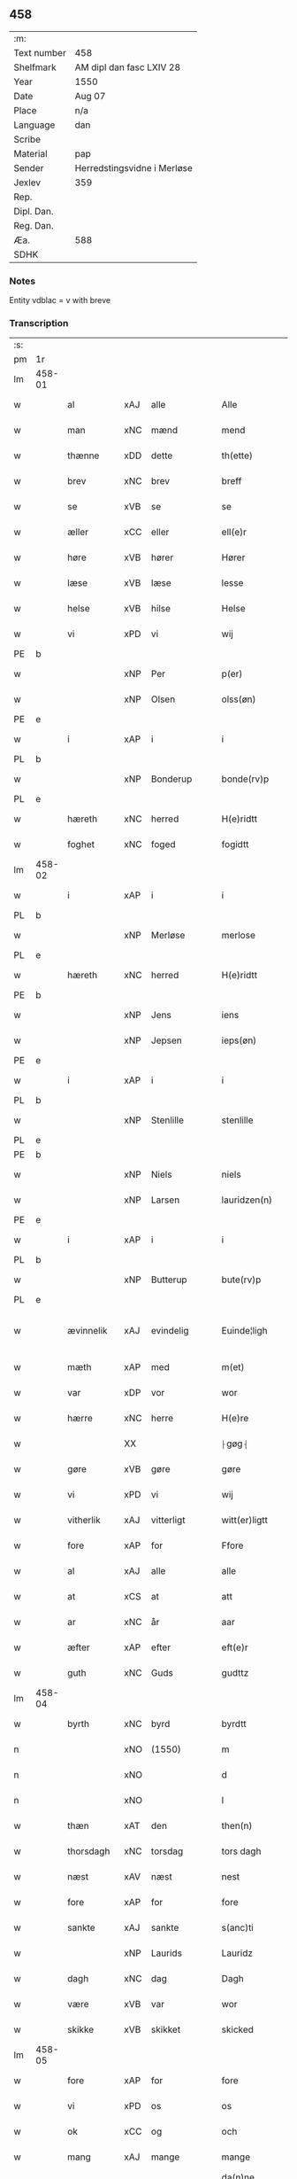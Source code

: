 ** 458
| :m:         |                             |
| Text number | 458                         |
| Shelfmark   | AM dipl dan fasc LXIV 28    |
| Year        | 1550                        |
| Date        | Aug 07                      |
| Place       | n/a                         |
| Language    | dan                         |
| Scribe      |                             |
| Material    | pap                         |
| Sender      | Herredstingsvidne i Merløse |
| Jexlev      | 359                         |
| Rep.        |                             |
| Dipl. Dan.  |                             |
| Reg. Dan.   |                             |
| Æa.         | 588                         |
| SDHK        |                             |

*** Notes
Entity vdblac = v with breve


*** Transcription
| :s: |        |             |     |   |   |                  |             |   |   |   |            |     |   |   |   |               |
| pm  | 1r     |             |     |   |   |                  |             |   |   |   |            |     |   |   |   |               |
| lm  | 458-01 |             |     |   |   |                  |             |   |   |   |            |     |   |   |   |               |
| w   |        | al          | xAJ | alle  |   | Alle             | Alle        |   |   |   |            | dan |   |   |   |        458-01 |
| w   |        | man         | xNC | mænd  |   | mend             | mend        |   |   |   |            | dan |   |   |   |        458-01 |
| w   |        | thænne      | xDD | dette  |   | th(ette)         | thꝫͤ         |   |   |   |            | dan |   |   |   |        458-01 |
| w   |        | brev        | xNC | brev  |   | breff            | bꝛeﬀ        |   |   |   |            | dan |   |   |   |        458-01 |
| w   |        | se          | xVB | se  |   | se               | e          |   |   |   |            | dan |   |   |   |        458-01 |
| w   |        | æller       | xCC | eller  |   | ell(e)r          | ell̅ꝛ        |   |   |   |            | dan |   |   |   |        458-01 |
| w   |        | høre        | xVB | hører  |   | Hører            | Høꝛeꝛ       |   |   |   |            | dan |   |   |   |        458-01 |
| w   |        | læse        | xVB | læse  |   | lesse            | lee        |   |   |   |            | dan |   |   |   |        458-01 |
| w   |        | helse       | xVB | hilse  |   | Helse            | Helſe       |   |   |   |            | dan |   |   |   |        458-01 |
| w   |        | vi          | xPD | vi  |   | wij              | wij         |   |   |   |            | dan |   |   |   |        458-01 |
| PE  | b      |             |     |   |   |                  |             |   |   |   |            |     |   |   |   |               |
| w   |        |             | xNP | Per  |   | p(er)            | p̲           |   |   |   |            | dan |   |   |   |        458-01 |
| w   |        |             | xNP | Olsen  |   | olss(øn)         | olſ        |   |   |   |            | dan |   |   |   |        458-01 |
| PE  | e      |             |     |   |   |                  |             |   |   |   |            |     |   |   |   |               |
| w   |        | i           | xAP | i  |   | i                | i           |   |   |   |            | dan |   |   |   |        458-01 |
| PL  | b      |             |     |   |   |                  |             |   |   |   |            |     |   |   |   |               |
| w   |        |             | xNP | Bonderup  |   | bonde(rv)p       | bondeͮp      |   |   |   |            | dan |   |   |   |        458-01 |
| PL  | e      |             |     |   |   |                  |             |   |   |   |            |     |   |   |   |               |
| w   |        | hæreth      | xNC | herred  |   | H(e)ridtt        | H̅ꝛidtt      |   |   |   |            | dan |   |   |   |        458-01 |
| w   |        | foghet      | xNC | foged  |   | fogidtt          | fogıdtt     |   |   |   |            | dan |   |   |   |        458-01 |
| lm  | 458-02 |             |     |   |   |                  |             |   |   |   |            |     |   |   |   |               |
| w   |        | i           | xAP | i  |   | i                | i           |   |   |   |            | dan |   |   |   |        458-02 |
| PL  | b      |             |     |   |   |                  |             |   |   |   |            |     |   |   |   |               |
| w   |        |             | xNP | Merløse  |   | merlose          | meꝛloſe     |   |   |   |            | dan |   |   |   |        458-02 |
| PL  | e      |             |     |   |   |                  |             |   |   |   |            |     |   |   |   |               |
| w   |        | hæreth      | xNC | herred  |   | H(e)ridtt        | H̅ꝛıdtt      |   |   |   |            | dan |   |   |   |        458-02 |
| PE  | b      |             |     |   |   |                  |             |   |   |   |            |     |   |   |   |               |
| w   |        |             | xNP | Jens  |   | iens             | ıen        |   |   |   |            | dan |   |   |   |        458-02 |
| w   |        |             | xNP | Jepsen  |   | ieps(øn)         | ıep        |   |   |   |            | dan |   |   |   |        458-02 |
| PE  | e      |             |     |   |   |                  |             |   |   |   |            |     |   |   |   |               |
| w   |        | i           | xAP | i  |   | i                | i           |   |   |   |            | dan |   |   |   |        458-02 |
| PL  | b      |             |     |   |   |                  |             |   |   |   |            |     |   |   |   |               |
| w   |        |             | xNP | Stenlille  |   | stenlille        | ﬅenlille    |   |   |   |            | dan |   |   |   |        458-02 |
| PL  | e      |             |     |   |   |                  |             |   |   |   |            |     |   |   |   |               |
| PE  | b      |             |     |   |   |                  |             |   |   |   |            |     |   |   |   |               |
| w   |        |             | xNP | Niels  |   | niels            | niel       |   |   |   |            | dan |   |   |   |        458-02 |
| w   |        |             | xNP | Larsen  |   | lauridzen(n)     | laŭꝛidzen̅   |   |   |   |            | dan |   |   |   |        458-02 |
| PE  | e      |             |     |   |   |                  |             |   |   |   |            |     |   |   |   |               |
| w   |        | i           | xAP | i  |   | i                | i           |   |   |   |            | dan |   |   |   |        458-02 |
| PL  | b      |             |     |   |   |                  |             |   |   |   |            |     |   |   |   |               |
| w   |        |             | xNP | Butterup  |   | bute(rv)p        | bŭteͮp       |   |   |   |            | dan |   |   |   |        458-02 |
| PL  | e      |             |     |   |   |                  |             |   |   |   |            |     |   |   |   |               |
| w   |        | ævinnelik   | xAJ | evindelig  |   | Euinde¦ligh      | Eŭinde¦ligh |   |   |   |            | dan |   |   |   | 458-02—458-03 |
| w   |        | mæth        | xAP | med  |   | m(et)            | mꝫ          |   |   |   |            | dan |   |   |   |        458-03 |
| w   |        | var         | xDP | vor  |   | wor              | woꝛ         |   |   |   |            | dan |   |   |   |        458-03 |
| w   |        | hærre       | xNC | herre  |   | H(e)re           | H̅ꝛe         |   |   |   |            | dan |   |   |   |        458-03 |
| w   |        |             | XX  |   |   | ⸠gøg⸡            | ⸠gøg⸡       |   |   |   |            | dan |   |   |   |        458-03 |
| w   |        | gøre        | xVB | gøre  |   | gøre             | gøꝛe        |   |   |   |            | dan |   |   |   |        458-03 |
| w   |        | vi          | xPD | vi  |   | wij              | wij         |   |   |   |            | dan |   |   |   |        458-03 |
| w   |        | vitherlik   | xAJ | vitterligt  |   | witt(er)ligtt    | wittligtt  |   |   |   |            | dan |   |   |   |        458-03 |
| w   |        | fore        | xAP | for  |   | Ffore            | Ffoꝛe       |   |   |   |            | dan |   |   |   |        458-03 |
| w   |        | al          | xAJ | alle  |   | alle             | alle        |   |   |   |            | dan |   |   |   |        458-03 |
| w   |        | at          | xCS | at  |   | att              | att         |   |   |   |            | dan |   |   |   |        458-03 |
| w   |        | ar          | xNC | år  |   | aar              | aaꝛ         |   |   |   |            | dan |   |   |   |        458-03 |
| w   |        | æfter       | xAP | efter  |   | eft(e)r          | eftꝛ       |   |   |   |            | dan |   |   |   |        458-03 |
| w   |        | guth        | xNC | Guds  |   | gudttz           | gŭdttz      |   |   |   |            | dan |   |   |   |        458-03 |
| lm  | 458-04 |             |     |   |   |                  |             |   |   |   |            |     |   |   |   |               |
| w   |        | byrth       | xNC | byrd  |   | byrdtt           | bÿꝛdtt      |   |   |   |            | dan |   |   |   |        458-04 |
| n   |        |             | xNO | (1550)  |   | m                | m           |   |   |   |            | dan |   |   |   |        458-04 |
| n   |        |             | xNO |   |   | d                | d           |   |   |   |            | dan |   |   |   |        458-04 |
| n   |        |             | xNO |   |   | l                | l           |   |   |   |            | dan |   |   |   |        458-04 |
| w   |        | thæn        | xAT | den  |   | then(n)          | then̅        |   |   |   |            | dan |   |   |   |        458-04 |
| w   |        | thorsdagh   | xNC | torsdag  |   | tors dagh        | toꝛ dagh   |   |   |   | underlined | dan |   |   |   |        458-04 |
| w   |        | næst        | xAV | næst  |   | nest             | neﬅ         |   |   |   |            | dan |   |   |   |        458-04 |
| w   |        | fore        | xAP | for  |   | fore             | foꝛe        |   |   |   |            | dan |   |   |   |        458-04 |
| w   |        | sankte      | xAJ | sankte  |   | s(anc)ti         | ſ̅ti         |   |   |   |            | lat |   |   |   |        458-04 |
| w   |        |             | xNP | Laurids  |   | Lauridz          | Laŭꝛidz     |   |   |   |            | dan |   |   |   |        458-04 |
| w   |        | dagh        | xNC | dag  |   | Dagh             | Dagh        |   |   |   |            | dan |   |   |   |        458-04 |
| w   |        | være        | xVB | var  |   | wor              | woꝛ         |   |   |   |            | dan |   |   |   |        458-04 |
| w   |        | skikke      | xVB | skikket  |   | skicked          | ſkicked     |   |   |   |            | dan |   |   |   |        458-04 |
| lm  | 458-05 |             |     |   |   |                  |             |   |   |   |            |     |   |   |   |               |
| w   |        | fore        | xAP | for  |   | fore             | foꝛe        |   |   |   |            | dan |   |   |   |        458-05 |
| w   |        | vi          | xPD | os  |   | os               | o          |   |   |   |            | dan |   |   |   |        458-05 |
| w   |        | ok          | xCC | og  |   | och              | och         |   |   |   |            | dan |   |   |   |        458-05 |
| w   |        | mang        | xAJ | mange  |   | mange            | mange       |   |   |   |            | dan |   |   |   |        458-05 |
| w   |        | dandeman    | xNC | dannemænd  |   | da(n)ne mendtt   | da̅ne mendtt |   |   |   |            | dan |   |   |   |        458-05 |
| w   |        | flere       | xAJ | flere  |   | flere            | fleꝛe       |   |   |   |            | dan |   |   |   |        458-05 |
| w   |        | upa         | xAP | på  |   | paa              | paa         |   |   |   |            | dan |   |   |   |        458-05 |
| w   |        | fornævnd    | xAJ | fornævnte  |   | for(nefnde)      | foꝛᷠͤ         |   |   |   |            | dan |   |   |   |        458-05 |
| w   |        | thing       | xNC | ting  |   | tingh            | tingh       |   |   |   |            | dan |   |   |   |        458-05 |
| w   |        | beskethen   | xAJ | beskeden  |   | beskenn(n)       | beſkenn̅     |   |   |   |            | dan |   |   |   |        458-05 |
| w   |        | man         | xNC | mænd  |   | me(n)d           | me̅d         |   |   |   |            | dan |   |   |   |        458-05 |
| lm  | 458-06 |             |     |   |   |                  |             |   |   |   |            |     |   |   |   |               |
| PE  | b      |             |     |   |   |                  |             |   |   |   |            |     |   |   |   |               |
| w   |        |             | xNP | Mogens  |   | moens            | moen       |   |   |   |            | dan |   |   |   |        458-06 |
| w   |        |             | xNP | Andersen  |   | anderss(øn)      | andeꝛſ     |   |   |   |            | dan |   |   |   |        458-06 |
| PE  | e      |             |     |   |   |                  |             |   |   |   |            |     |   |   |   |               |
| w   |        | i           | xAP | i  |   | i                | i           |   |   |   |            | dan |   |   |   |        458-06 |
| PL  | b      |             |     |   |   |                  |             |   |   |   |            |     |   |   |   |               |
| w   |        |             | xNP | Tåstrup  |   | taast(rv)p       | taaﬅͮp       |   |   |   |            | dan |   |   |   |        458-06 |
| PL  | e      |             |     |   |   |                  |             |   |   |   |            |     |   |   |   |               |
| w   |        | innen       | xAP | inden  |   | inden(n)         | inden̅       |   |   |   |            | dan |   |   |   |        458-06 |
| w   |        | thing       | xNC | ting  |   | ting             | ting        |   |   |   |            | dan |   |   |   |        458-06 |
| w   |        | mæth        | xAP | med  |   | m(et)            | mꝫ          |   |   |   |            | dan |   |   |   |        458-06 |
| w   |        | thænne      | xDD | disse  |   | thesse           | thee       |   |   |   |            | dan |   |   |   |        458-06 |
| w   |        | æfterskrive | xVB | efterskrevne  |   | eftr(erscreffne) | eftꝛᷠͤ       |   |   |   |            | dan |   |   |   |        458-06 |
| w   |        | vitne       | xNC | vidne  |   | widne            | wıdne       |   |   |   |            | dan |   |   |   |        458-06 |
| w   |        | sum         | xRP | som  |   | som(m)           | ſom̅         |   |   |   |            | dan |   |   |   |        458-06 |
| w   |        | være        | xVB | var  |   | vor              | voꝛ         |   |   |   |            | dan |   |   |   |        458-06 |
| w   |        | fyrst       | xAJ | først  |   | føst             | føﬅ         |   |   |   |            | dan |   |   |   |        458-06 |
| lm  | 458-07 |             |     |   |   |                  |             |   |   |   |            |     |   |   |   |               |
| w   |        | beskethen   | xAJ | beskeden  |   | beskenn(n)       | beſkenn̅     |   |   |   |            | dan |   |   |   |        458-07 |
| w   |        | man         | xNC | mand  |   | mandtt           | mandtt      |   |   |   |            | dan |   |   |   |        458-07 |
| PE  | b      |             |     |   |   |                  |             |   |   |   |            |     |   |   |   |               |
| w   |        |             | xNP | Hans  |   | Hans             | Han        |   |   |   |            | dan |   |   |   |        458-07 |
| w   |        |             | xNP | Svendsen  |   | Suenss(øn)       | ŭenſ      |   |   |   |            | dan |   |   |   |        458-07 |
| PE  | e      |             |     |   |   |                  |             |   |   |   |            |     |   |   |   |               |
| w   |        | i           | xAP | i  |   | i                | i           |   |   |   |            | dan |   |   |   |        458-07 |
| PL  | b      |             |     |   |   |                  |             |   |   |   |            |     |   |   |   |               |
| w   |        |             | xNP | Tåstrup  |   | taast(rv)p       | taaﬅͮp       |   |   |   |            | dan |   |   |   |        458-07 |
| PL  | e      |             |     |   |   |                  |             |   |   |   |            |     |   |   |   |               |
| w   |        | framgange   | xVB | fremgik  |   | ffrem(m) gick    | ﬀꝛem̅ gick   |   |   |   |            | dan |   |   |   |        458-07 |
| w   |        | innen       | xAP | inden  |   | inden(n)         | inden̅       |   |   |   |            | dan |   |   |   |        458-07 |
| n   |        |             | xNA | 4  |   | iiij             | iiij        |   |   |   |            | dan |   |   |   |        458-07 |
| w   |        | thing       | xNC | ting  |   | tingh            | tıngh       |   |   |   |            | dan |   |   |   |        458-07 |
| w   |        | stok        | xNC | stokke  |   | stocke           | ﬅocke       |   |   |   |            | dan |   |   |   |        458-07 |
| lm  | 458-08 |             |     |   |   |                  |             |   |   |   |            |     |   |   |   |               |
| w   |        | mæth        | xAP | med  |   | m(et)            | mꝫ          |   |   |   |            | dan |   |   |   |        458-08 |
| w   |        | tve         | xNA | to  |   | to               | to          |   |   |   |            | dan |   |   |   |        458-08 |
| w   |        | uprækje     | xVB | oprakte  |   | opraackte        | opꝛaackte   |   |   |   |            | dan |   |   |   |        458-08 |
| w   |        | finger      | xNC | fingre  |   | fingre           | fingꝛe      |   |   |   |            | dan |   |   |   |        458-08 |
| w   |        | ok          | xCC | og  |   | och              | och         |   |   |   |            | dan |   |   |   |        458-08 |
| w   |        | bithje      | xVB | bad  |   | bad              | bad         |   |   |   |            | dan |   |   |   |        458-08 |
| w   |        | sik         | xPD | sig  |   | sig              | ig         |   |   |   |            | dan |   |   |   |        458-08 |
| w   |        | guth        | xNC | Gud  |   | gudtt            | gudtt       |   |   |   |            | dan |   |   |   |        458-08 |
| w   |        | til         | xAP | til  |   | till             | till        |   |   |   |            | dan |   |   |   |        458-08 |
| w   |        | hjalp       | xNC | hjælpe  |   | Hielpe           | Hıelpe      |   |   |   |            | dan |   |   |   |        458-08 |
| w   |        | ok          | xCC | og  |   | och              | och         |   |   |   |            | dan |   |   |   |        458-08 |
| w   |        | hul         | xNC | huld  |   | Huldtt           | Hŭldtt      |   |   |   |            | dan |   |   |   |        458-08 |
| w   |        | at          | xIM | at  |   | att              | att         |   |   |   |            | dan |   |   |   |        458-08 |
| w   |        | varthe      | xVB | vorde  |   | vorde            | voꝛde       |   |   |   |            | dan |   |   |   |        458-08 |
| lm  | 458-09 |             |     |   |   |                  |             |   |   |   |            |     |   |   |   |               |
| w   |        | at          | xCS | at  |   | att              | att         |   |   |   |            | dan |   |   |   |        458-09 |
| w   |        | han         | xPD | ham  |   | Ha(n)nom(m)      | Ha̅nom̅       |   |   |   |            | dan |   |   |   |        458-09 |
| w   |        | minne       | xVB | mindtes  |   | myntes           | mÿnte      |   |   |   |            | dan |   |   |   |        458-09 |
| w   |        | i           | xAP | i  |   | i                | i           |   |   |   |            | dan |   |   |   |        458-09 |
| w   |        | ful         | xAJ | fulde  |   | ffulde           | ﬀŭlde       |   |   |   |            | dan |   |   |   |        458-09 |
| n   |        |             | xNA | 32  |   | xxxij            | xxxij       |   |   |   |            | dan |   |   |   |        458-09 |
| w   |        | ar          | xNC | år  |   | aar              | aaꝛ         |   |   |   |            | dan |   |   |   |        458-09 |
| w   |        | at          | xCS | at  |   | att              | att         |   |   |   |            | dan |   |   |   |        458-09 |
| w   |        | thær        | xAV | der  |   | th(er)           | th         |   |   |   |            | dan |   |   |   |        458-09 |
| w   |        | være        | xVB | var  |   | wor              | woꝛ         |   |   |   |            | dan |   |   |   |        458-09 |
| w   |        | aldrigh     | xAV | aldrig  |   | aldrig           | aldꝛig      |   |   |   |            | dan |   |   |   |        458-09 |
| w   |        | noker       | xPD | nogen  |   | nogen(n)         | nogen̅       |   |   |   |            | dan |   |   |   |        458-09 |
| w   |        | anner       | xPD | anden  |   | anden(n)         | anden̅       |   |   |   |            | dan |   |   |   |        458-09 |
| w   |        | lot         | xNC | lods  |   | lodtz            | lodtz       |   |   |   |            | dan |   |   |   |        458-09 |
| lm  | 458-10 |             |     |   |   |                  |             |   |   |   |            |     |   |   |   |               |
| w   |        | eghere      | xNC | ejer  |   | Eyere            | Eyeꝛe       |   |   |   |            | dan |   |   |   |        458-10 |
| w   |        | til         | xAP | til  |   | till             | till        |   |   |   |            | dan |   |   |   |        458-10 |
| w   |        | mylne       | xNC | mølle  |   | mølle            | mølle       |   |   |   |            | dan |   |   |   |        458-10 |
| w   |        | æng         | xNC | engen  |   | engen(n)         | engen̅       |   |   |   |            | dan |   |   |   |        458-10 |
| w   |        | vither      | xAP | ved  |   | ved              | ved         |   |   |   |            | dan |   |   |   |        458-10 |
| w   |        | brinne      | xNC | brænde  |   | brande           | bꝛande      |   |   |   |            | dan |   |   |   |        458-10 |
| w   |        | mylne       | xNC | mølle  |   | mølle            | mølle       |   |   |   |            | dan |   |   |   |        458-10 |
| w   |        | mæth        | xAP | med  |   | med              | med         |   |   |   |            | dan |   |   |   |        458-10 |
| w   |        | en            | xPD  | en  |   | Een(n)           | Een̅         |   |   |   |            | dan |   |   |   |        458-10 |
| w   |        | æn          | xAV | end  |   | æn(n)            | æn̅          |   |   |   |            | dan |   |   |   |        458-10 |
| w   |        | thæn        | xPD | de  |   | de               | de          |   |   |   |            | dan |   |   |   |        458-10 |
| w   |        | thær        | xRP | der  |   | der              | deꝛ         |   |   |   |            | dan |   |   |   |        458-10 |
| w   |        | bo          | xVB | boede  |   | bødd             | bødd        |   |   |   |            | dan |   |   |   |        458-10 |
| w   |        | i           | xAP | i  |   | i                | i           |   |   |   |            | dan |   |   |   |        458-10 |
| PE  | b      |             |     |   |   |                  |             |   |   |   |            |     |   |   |   |               |
| w   |        |             | xNP | Mogens  |   | moe(n)s          | moe̅        |   |   |   |            | dan |   |   |   |        458-10 |
| lm  | 458-11 |             |     |   |   |                  |             |   |   |   |            |     |   |   |   |               |
| w   |        |             | xNP | Andersens  |   | anders           | andeꝛ      |   |   |   |            | dan |   |   |   |        458-11 |
| PE  | e      |             |     |   |   |                  |             |   |   |   |            |     |   |   |   |               |
| w   |        | garth       | xNC | gård  |   | gaard            | gaaꝛd       |   |   |   |            | dan |   |   |   |        458-11 |
| w   |        | i           | xAP | i  |   | ij               | ij          |   |   |   |            | dan |   |   |   |        458-11 |
| w   |        |             | xNP | Tåstrup  |   | taast(rv)p       | taaﬅͮp       |   |   |   |            | dan |   |   |   |        458-11 |
| w   |        | i           | xAP | i  |   | i                | i           |   |   |   |            | dan |   |   |   |        458-11 |
| w   |        | thær        | xAV | der  |   | dær              | dæꝛ         |   |   |   |            | dan |   |   |   |        458-11 |
| w   |        | næst        | xAV | næst  |   | nest             | neﬅ         |   |   |   |            | dan |   |   |   |        458-11 |
| w   |        | framgange   | xVB | fremgik  |   | frem(m) gick     | fꝛem̅ gick   |   |   |   |            | dan |   |   |   |        458-11 |
| w   |        | beskethen   | xAJ | beskeden  |   | beskenn(n)       | beſkenn̅     |   |   |   |            | dan |   |   |   |        458-11 |
| w   |        | man         | xNC | mand  |   | mandtt           | mandtt      |   |   |   |            | dan |   |   |   |        458-11 |
| PE  | b      |             |     |   |   |                  |             |   |   |   |            |     |   |   |   |               |
| w   |        |             | xNP | Per  |   | p(er)            | p̲           |   |   |   |            | dan |   |   |   |        458-11 |
| PE  | e      |             |     |   |   |                  |             |   |   |   |            |     |   |   |   |               |
| w   |        | foghet      | xNC | foged  |   | fogidtt          | fogidtt     |   |   |   |            | dan |   |   |   |        458-11 |
| lm  | 458-12 |             |     |   |   |                  |             |   |   |   |            |     |   |   |   |               |
| w   |        | i           | xAP | i  |   | i                | i           |   |   |   |            | dan |   |   |   |        458-12 |
| PL  | b      |             |     |   |   |                  |             |   |   |   |            |     |   |   |   |               |
| w   |        |             | xNP | Bonderup  |   | bonde(rv)p       | bondeͮp      |   |   |   |            | dan |   |   |   |        458-12 |
| PL  | e      |             |     |   |   |                  |             |   |   |   |            |     |   |   |   |               |
| w   |        | ok          | xCC | og  |   | oc               | oc          |   |   |   |            | dan |   |   |   |        458-12 |
| w   |        | samelethes  | xAV | sammeledes  |   | sameled(is)      | ſamele     |   |   |   |            | dan |   |   |   |        458-12 |
| w   |        | vitne       | xVB | vidne  |   | widne            | wıdne       |   |   |   |            | dan |   |   |   |        458-12 |
| w   |        | upa         | xAP | på  |   | paa              | paa         |   |   |   |            | dan |   |   |   |        458-12 |
| w   |        | sjal        | xNC | sjæl  |   | siell            | ſıell       |   |   |   |            | dan |   |   |   |        458-12 |
| w   |        | ok          | xCC | og  |   | och              | och         |   |   |   |            | dan |   |   |   |        458-12 |
| w   |        | sanhet      | xNC | sandhed  |   | sandh(et)        | ſandhꝫ      |   |   |   |            | dan |   |   |   |        458-12 |
| w   |        | mæth        | xAP | med  |   | m(et)            | mꝫ          |   |   |   |            | dan |   |   |   |        458-12 |
| w   |        | tve         | xNA | to  |   | to               | to          |   |   |   |            | dan |   |   |   |        458-12 |
| w   |        | uprækje     | xVB | oprakte  |   | oprackte         | opꝛackte    |   |   |   |            | dan |   |   |   |        458-12 |
| w   |        | finger      | xNC | fingre  |   | fingre           | fingꝛe      |   |   |   |            | dan |   |   |   |        458-12 |
| w   |        | at          | xCS | at  |   | at               | at          |   |   |   |            | dan |   |   |   |        458-12 |
| lm  | 458-13 |             |     |   |   |                  |             |   |   |   |            |     |   |   |   |               |
| w   |        | han         | xPD | ham  |   | ha(m)            | haͫ          |   |   |   |            | dan |   |   |   |        458-13 |
| w   |        | minne       | xVB | mindtes  |   | mynt(is)         | myntꝭ       |   |   |   |            | dan |   |   |   |        458-13 |
| w   |        | i           | xAP | i  |   | i                | i           |   |   |   |            | dan |   |   |   |        458-13 |
| w   |        | ful         | xAJ | fulde  |   | fulde            | fŭlde       |   |   |   |            | dan |   |   |   |        458-13 |
| n   |        |             | xNA | 32  |   | xxxij            | xxxij       |   |   |   |            | dan |   |   |   |        458-13 |
| w   |        | ar          | xNC | år  |   | aar              | aaꝛ         |   |   |   |            | dan |   |   |   |        458-13 |
| w   |        | at          | xCS | at  |   | att              | att         |   |   |   |            | dan |   |   |   |        458-13 |
| w   |        | thær        | xAV | der  |   | th(er)           | th         |   |   |   |            | dan |   |   |   |        458-13 |
| w   |        | være        | xVB | var  |   | wor              | woꝛ         |   |   |   |            | dan |   |   |   |        458-13 |
| w   |        | aldrigh     | xAV | aldrig  |   | aldrigh          | aldꝛigh     |   |   |   |            | dan |   |   |   |        458-13 |
| w   |        | anner       | xPD | anden  |   | anden(n)         | anden̅       |   |   |   |            | dan |   |   |   |        458-13 |
| w   |        | lot         | xNC | lods  |   | lodttz           | lodttz      |   |   |   |            | dan |   |   |   |        458-13 |
| w   |        | eghere      | xNC | ejer  |   | eyere            | eyeꝛe       |   |   |   |            | dan |   |   |   |        458-13 |
| w   |        | til         | xAP | til  |   | tiill            | tiill       |   |   |   |            | dan |   |   |   |        458-13 |
| lm  | 458-14 |             |     |   |   |                  |             |   |   |   |            |     |   |   |   |               |
| w   |        | mylne       | xNC | mølle  |   | mølle            | mølle       |   |   |   |            | dan |   |   |   |        458-14 |
| w   |        | æng         | xNC | engen  |   | engen(n)         | engen̅       |   |   |   |            | dan |   |   |   |        458-14 |
| w   |        | æn          | xAV | end  |   | en(n)            | en̅          |   |   |   |            | dan |   |   |   |        458-14 |
| w   |        | sum         | xRP | som  |   | som(m)           | ſom̅         |   |   |   |            | dan |   |   |   |        458-14 |
| w   |        | fornævnd    | xAJ | fornævnt  |   | ffor(nefnde)     | ﬀoꝛᷠͤ         |   |   |   |            | dan |   |   |   |        458-14 |
| w   |        | sta         | xVB | står  |   | staar            | ﬅaaꝛ        |   |   |   |            | dan |   |   |   |        458-14 |
| p   |        | :           | XX  |   |   | :                | :           |   |   |   |            | dan |   |   |   |        458-14 |
| w   |        | thær        | xAV | der  |   | der              | deꝛ         |   |   |   |            | dan |   |   |   |        458-14 |
| w   |        | næst        | xAV | næst  |   | nest             | neﬅ         |   |   |   |            | dan |   |   |   |        458-14 |
| w   |        | framgange   | xVB | fremgik  |   | frem(m) gick     | fꝛem̅ gıck   |   |   |   |            | dan |   |   |   |        458-14 |
| w   |        | beskethen   | xAJ | beskeden  |   | beskenn(n)       | beſkenn̅     |   |   |   |            | dan |   |   |   |        458-14 |
| w   |        | man         | xNC | mand  |   | mandtt           | mandtt      |   |   |   |            | dan |   |   |   |        458-14 |
| lm  | 458-15 |             |     |   |   |                  |             |   |   |   |            |     |   |   |   |               |
| PE  | b      |             |     |   |   |                  |             |   |   |   |            |     |   |   |   |               |
| w   |        |             | xNP | Henning  |   | Henning          | Henning     |   |   |   |            | dan |   |   |   |        458-15 |
| w   |        |             | xNP | Andersen  |   | anders(øn)       | andeꝛ      |   |   |   |            | dan |   |   |   |        458-15 |
| PE  | e      |             |     |   |   |                  |             |   |   |   |            |     |   |   |   |               |
| w   |        | i           | xAP | i  |   | i                | i           |   |   |   |            | dan |   |   |   |        458-15 |
| PL  | b      |             |     |   |   |                  |             |   |   |   |            |     |   |   |   |               |
| w   |        |             | xNP | Undstrup  |   | wnst(rv)p        | wnﬅͮp        |   |   |   |            | dan |   |   |   |        458-15 |
| PL  | e      |             |     |   |   |                  |             |   |   |   |            |     |   |   |   |               |
| w   |        | ok          | xCC | og  |   | oc               | oc          |   |   |   |            | dan |   |   |   |        458-15 |
| w   |        | samelethes  | xAV | sammeledes  |   | sameled(is)      | ſamele     |   |   |   |            | dan |   |   |   |        458-15 |
| w   |        | vitne       | xVB | vidne  |   | widne            | wıdne       |   |   |   |            | dan |   |   |   |        458-15 |
| w   |        | upa         | xAP | på  |   | paa              | paa         |   |   |   |            | dan |   |   |   |        458-15 |
| w   |        | sjal        | xNC | sjæl  |   | siel             | ſiel        |   |   |   |            | dan |   |   |   |        458-15 |
| w   |        | ok          | xCC | og  |   | och              | och         |   |   |   |            | dan |   |   |   |        458-15 |
| w   |        | sanhet      | xNC | sandhed  |   | sandh(et)        | ſandhꝫ      |   |   |   |            | dan |   |   |   |        458-15 |
| w   |        | at          | xCS | at  |   | att              | att         |   |   |   |            | dan |   |   |   |        458-15 |
| w   |        | han         | xPD | ham  |   | Ha(m)            | Haͫ          |   |   |   |            | dan |   |   |   |        458-15 |
| lm  | 458-16 |             |     |   |   |                  |             |   |   |   |            |     |   |   |   |               |
| w   |        | minne       | xVB | mindtes  |   | mint(is)         | mintꝭ       |   |   |   |            | dan |   |   |   |        458-16 |
| w   |        | i           | xAP | i  |   | i                | i           |   |   |   |            | dan |   |   |   |        458-16 |
| w   |        | ful         | xAJ | fuld  |   | fuld             | fuld        |   |   |   |            | dan |   |   |   |        458-16 |
| n   |        |             | xNA | 30  |   | xxx              | xxx         |   |   |   |            | dan |   |   |   |        458-16 |
| w   |        | ar          | xNC | år  |   | aar              | aaꝛ         |   |   |   |            | dan |   |   |   |        458-16 |
| w   |        | at          | xCS | at  |   | att              | att         |   |   |   |            | dan |   |   |   |        458-16 |
| w   |        | thær        | xAV | der  |   | th(er)           | th         |   |   |   |            | dan |   |   |   |        458-16 |
| w   |        | være        | xVB | var  |   | vor              | voꝛ         |   |   |   |            | dan |   |   |   |        458-16 |
| w   |        | aldrigh     | xAV | aldrig  |   | aldreg           | aldꝛeg      |   |   |   |            | dan |   |   |   |        458-16 |
| w   |        | noker       | xPD | nogen  |   | nogenn(n)        | nogenn̅      |   |   |   |            | dan |   |   |   |        458-16 |
| w   |        | anner       | xPD | anden  |   | anden(n)         | anden̅       |   |   |   |            | dan |   |   |   |        458-16 |
| w   |        | lot         | xNC | lods  |   | lodttz           | lodttz      |   |   |   |            | dan |   |   |   |        458-16 |
| w   |        | eghere      | xNC | ejer  |   | eyere            | eÿeꝛe       |   |   |   |            | dan |   |   |   |        458-16 |
| w   |        | til         | xAP | til  |   | till             | till        |   |   |   |            | dan |   |   |   |        458-16 |
| lm  | 458-17 |             |     |   |   |                  |             |   |   |   |            |     |   |   |   |               |
| w   |        | mylne       | xNC | mølle  |   | mølle            | mølle       |   |   |   |            | dan |   |   |   |        458-17 |
| w   |        | æng         | xNC | engen  |   | engen(n)         | engen̅       |   |   |   |            | dan |   |   |   |        458-17 |
| w   |        | anner       | xPD | anden  |   | anden(n)         | anden̅       |   |   |   |            | dan |   |   |   |        458-17 |
| w   |        | æn          | xAV | end  |   | en(n)            | en̅          |   |   |   |            | dan |   |   |   |        458-17 |
| w   |        | sum         | xrP | som  |   | som(m)           | ſom̅         |   |   |   |            | dan |   |   |   |        458-17 |
| w   |        | forskreven  | xAJ | forskrevet  |   | ffor(screffuitt) | ﬀoꝛͧͥͭͭ         |   |   |   |            | dan |   |   |   |        458-17 |
| w   |        | sta         | xVB | står  |   | staar            | ﬅaaꝛ        |   |   |   |            | dan |   |   |   |        458-17 |
| p   |        | :           | XX  |   |   | :                | :           |   |   |   |            | dan |   |   |   |        458-17 |
| w   |        | thær        | xAV | der  |   | der              | deꝛ         |   |   |   |            | dan |   |   |   |        458-17 |
| w   |        | næst        | xAV | næst  |   | nest             | neﬅ         |   |   |   |            | dan |   |   |   |        458-17 |
| w   |        | framgange   | xVB | fremgik  |   | frem(m) gick     | fꝛem̅ gıck   |   |   |   |            | dan |   |   |   |        458-17 |
| w   |        | beskethen   | xAJ | beskeden  |   | beskenn(n)       | beſkenn̅     |   |   |   |            | dan |   |   |   |        458-17 |
| lm  | 458-18 |             |     |   |   |                  |             |   |   |   |            |     |   |   |   |               |
| w   |        | man         | xNC | mand  |   | mandtt           | mandtt      |   |   |   |            | dan |   |   |   |        458-18 |
| PE  | b      |             |     |   |   |                  |             |   |   |   |            |     |   |   |   |               |
| w   |        |             | xNP | Niels  |   | niels            | niel       |   |   |   |            | dan |   |   |   |        458-18 |
| w   |        |             | xNP | Larsen  |   | laurids(øn)      | lauꝛid     |   |   |   |            | dan |   |   |   |        458-18 |
| PE  | e      |             |     |   |   |                  |             |   |   |   |            |     |   |   |   |               |
| w   |        | i           | xAP | i  |   | i                | i           |   |   |   |            | dan |   |   |   |        458-18 |
| PL  | b      |             |     |   |   |                  |             |   |   |   |            |     |   |   |   |               |
| w   |        |             | xNP | Oblarup  |   | obla(rv)p        | oblaͮp       |   |   |   |            | dan |   |   |   |        458-18 |
| PL  | e      |             |     |   |   |                  |             |   |   |   |            |     |   |   |   |               |
| w   |        | ok          | xCC | og  |   | oc               | oc          |   |   |   |            | dan |   |   |   |        458-18 |
| w   |        | samelethes  | xAV | sammeledes  |   | sameled(is)      | ſamele     |   |   |   |            | dan |   |   |   |        458-18 |
| w   |        | vitne       | xVB | vidnede  |   | vidnede          | vıdnede     |   |   |   |            | dan |   |   |   |        458-18 |
| w   |        | upa         | xAP | på  |   | paa              | paa         |   |   |   |            | dan |   |   |   |        458-18 |
| w   |        | sjal        | xNC | sjæl  |   | siel             | ſıel        |   |   |   |            | dan |   |   |   |        458-18 |
| w   |        | ok          | xCC | og  |   | och              | och         |   |   |   |            | dan |   |   |   |        458-18 |
| w   |        | sanhet      | xNC | sandhed  |   | sandh(et)        | ſandhꝫ      |   |   |   |            | dan |   |   |   |        458-18 |
| w   |        | at          | xCS | at  |   | att              | att         |   |   |   |            | dan |   |   |   |        458-18 |
| lm  | 458-19 |             |     |   |   |                  |             |   |   |   |            |     |   |   |   |               |
| w   |        | al          | xAJ | alt  |   | aldtt            | aldtt       |   |   |   |            | dan |   |   |   |        458-19 |
| w   |        | thæn        | xAT | den  |   | den(n)           | den̅         |   |   |   |            | dan |   |   |   |        458-19 |
| w   |        | tith        | xNC | tid  |   | tiidtt           | tiidtt      |   |   |   |            | dan |   |   |   |        458-19 |
| w   |        | han         | xPD | han  |   | Hand             | Hand        |   |   |   |            | dan |   |   |   |        458-19 |
| w   |        | have        | xVB | har  |   | Haffu(er)        | Haﬀu       |   |   |   |            | dan |   |   |   |        458-19 |
| w   |        | have        | xVB | haft  |   | Hafftt           | Haﬀtt       |   |   |   |            | dan |   |   |   |        458-19 |
| w   |        | skogh       | xNC | skov  |   | skouff           | ſkoŭﬀ       |   |   |   |            | dan |   |   |   |        458-19 |
| w   |        | hog         | xNC | hug  |   | Hugh             | Hŭgh        |   |   |   |            | dan |   |   |   |        458-19 |
| w   |        | i           | xAP | i  |   | i                | i           |   |   |   |            | dan |   |   |   |        458-19 |
| w   |        | fornævnd    | xAJ | fornævnte  |   | for(nefnde)      | foꝛᷠͤ         |   |   |   |            | dan |   |   |   |        458-19 |
| w   |        | mylne       | xNC | mølle  |   | mølle            | mølle       |   |   |   |            | dan |   |   |   |        458-19 |
| w   |        | æng         | xNC | eng  |   | engh             | engh        |   |   |   |            | dan |   |   |   |        458-19 |
| lm  | 458-20 |             |     |   |   |                  |             |   |   |   |            |     |   |   |   |               |
| w   |        | tha         | xAV | da  |   | da               | da          |   |   |   |            | dan |   |   |   |        458-20 |
| w   |        | have        | xVB | havde  |   | Haffde           | Haﬀde       |   |   |   |            | dan |   |   |   |        458-20 |
| w   |        | han         | xPD | han  |   | Hand             | Hand        |   |   |   |            | dan |   |   |   |        458-20 |
| w   |        | thæn        | xPD | det  |   | dætt             | dætt        |   |   |   |            | dan |   |   |   |        458-20 |
| w   |        | aldrigh     | xAV | aldrig  |   | aldrigh          | aldꝛigh     |   |   |   |            | dan |   |   |   |        458-20 |
| w   |        | af          | xAP | af  |   | aff              | aﬀ          |   |   |   |            | dan |   |   |   |        458-20 |
| w   |        | noker       | xPD | nogen  |   | nogen(n)         | nogen̅       |   |   |   |            | dan |   |   |   |        458-20 |
| w   |        | anner       | xPD | anden  |   | anden(n)         | anden̅       |   |   |   |            | dan |   |   |   |        458-20 |
| w   |        | man         | xNC | mand  |   | mand             | mand        |   |   |   |            | dan |   |   |   |        458-20 |
| ad  | b      |             |     |   |   |                  |             |   |   |   |            |     |   |   |   |               |
| w   |        | æn          | xAV | end  |   | end              | end         |   |   |   |            | dan |   |   |   |        458-20 |
| ad  | e      |             |     |   |   |                  |             |   |   |   |            |     |   |   |   |               |
| w   |        | af          | xAP | af  |   | aff              | aﬀ          |   |   |   |            | dan |   |   |   |        458-20 |
| w   |        | fornævnd    | xAJ | fornævnte  |   | for(nefnde)      | foꝛᷠͤ         |   |   |   |            | dan |   |   |   |        458-20 |
| PE  | b      |             |     |   |   |                  |             |   |   |   |            |     |   |   |   |               |
| w   |        |             | xNP | Mogens  |   | moens            | moen       |   |   |   |            | dan |   |   |   |        458-20 |
| lm  | 458-21 |             |     |   |   |                  |             |   |   |   |            |     |   |   |   |               |
| w   |        |             | xNP | Andersen  |   | anderss(øn)      | andeꝛſ     |   |   |   |            | dan |   |   |   |        458-21 |
| PE  | e      |             |     |   |   |                  |             |   |   |   |            |     |   |   |   |               |
| w   |        | ok          | xCC | og  |   | oc               | oc          |   |   |   |            | dan |   |   |   |        458-21 |
| w   |        | af          | xAP | af  |   | aff              | aﬀ          |   |   |   |            | dan |   |   |   |        458-21 |
| w   |        | ænge        | xPD | ingen  |   | ingen(n)         | ingen̅       |   |   |   |            | dan |   |   |   |        458-21 |
| w   |        | anner       | xPD | anden  |   | anden(n)         | anden̅       |   |   |   |            | dan |   |   |   |        458-21 |
| w   |        | thær        | xAV | der  |   | der              | deꝛ         |   |   |   |            | dan |   |   |   |        458-21 |
| w   |        | upa         | xAV | på  |   | paa              | paa         |   |   |   |            | dan |   |   |   |        458-21 |
| w   |        | bithje      | xVB | bedes  |   | bed(is)          | be         |   |   |   |            | dan |   |   |   |        458-21 |
| w   |        | ok          | xCC | og  |   | och              | och         |   |   |   |            | dan |   |   |   |        458-21 |
| w   |        | fa          | xVB | fik  |   | fick             | fıck        |   |   |   |            | dan |   |   |   |        458-21 |
| w   |        | fornævnd    | xAJ | fornævnte  |   | ffor(nefnde)     | ﬀoꝛᷠͤ         |   |   |   |            | dan |   |   |   |        458-21 |
| PE  | b      |             |     |   |   |                  |             |   |   |   |            |     |   |   |   |               |
| w   |        |             | xNP | Mogens  |   | moens            | moen       |   |   |   |            | dan |   |   |   |        458-21 |
| w   |        |             | xNP | Andersen  |   | and(er)ss(øn)    | andſ      |   |   |   |            | dan |   |   |   |        458-21 |
| PE  | e      |             |     |   |   |                  |             |   |   |   |            |     |   |   |   |               |
| lm  | 458-22 |             |     |   |   |                  |             |   |   |   |            |     |   |   |   |               |
| w   |        | en          | xAT | et  |   | Ett              | Ett         |   |   |   |            | dan |   |   |   |        458-22 |
| w   |        | uvildigh    | xAJ | uvildigt  |   | vuilligtt        | ŭilligtt   |   |   |   |            | dan |   |   |   |        458-22 |
| w   |        | thing       | xNC | ting  |   | ting             | ting        |   |   |   |            | dan |   |   |   |        458-22 |
| w   |        | vitne       | xNC | vidne  |   | widne            | widne       |   |   |   |            | dan |   |   |   |        458-22 |
| w   |        | af          | xAP | af  |   | aff              | aﬀ          |   |   |   |            | dan |   |   |   |        458-22 |
| n   |        |             | xNA | 12  |   | xij              | xij         |   |   |   |            | dan |   |   |   |        458-22 |
| w   |        | logh+fast   | xAJ | lovfaste   |   | loufaste         | loufaﬅe     |   |   |   |            | dan |   |   |   |        458-22 |
| w   |        | dandeman    | xNC | dannemænd  |   | dan(n)e mendtt   | dan̅e mendtt |   |   |   |            | dan |   |   |   |        458-22 |
| w   |        | tha         | xAV | da  |   | da               | da          |   |   |   |            | dan |   |   |   |        458-22 |
| w   |        | til         | xAV | til  |   | till             | till        |   |   |   |            | dan |   |   |   |        458-22 |
| w   |        | mæle        | xVB | mæltes  |   | melt(is)         | meltꝭ       |   |   |   |            | dan |   |   |   |        458-22 |
| lm  | 458-23 |             |     |   |   |                  |             |   |   |   |            |     |   |   |   |               |
| w   |        | ut          | xAV | ud  |   | vd               | vd          |   |   |   |            | dan |   |   |   |        458-23 |
| w   |        | at          | xIM | at  |   | att              | att         |   |   |   |            | dan |   |   |   |        458-23 |
| w   |        | gange       | xVB | gå  |   | gaa              | gaa         |   |   |   |            | dan |   |   |   |        458-23 |
| w   |        | ok          | xCC | og  |   | och              | och         |   |   |   |            | dan |   |   |   |        458-23 |
| w   |        | vitne       | xVB | vidne  |   | vidne            | vıdne       |   |   |   |            | dan |   |   |   |        458-23 |
| w   |        | thær        | xAV | der  |   | th(e)r           | th̅ꝛ         |   |   |   |            | dan |   |   |   |        458-23 |
| w   |        | en          | xPD | en  |   | enn(n)           | enn̅         |   |   |   |            | dan |   |   |   |        458-23 |
| w   |        | sum         | xRP | som  |   | som(m)           | ſom̅         |   |   |   |            | dan |   |   |   |        458-23 |
| PE  | b      |             |     |   |   |                  |             |   |   |   |            |     |   |   |   |               |
| w   |        |             | xNP | Sven  |   | Suend            | ŭend       |   |   |   |            | dan |   |   |   |        458-23 |
| w   |        |             | xNP | Hoffman  |   | Hoffmandtt       | Hoﬀmandtt   |   |   |   |            | dan |   |   |   |        458-23 |
| PE  | e      |             |     |   |   |                  |             |   |   |   |            |     |   |   |   |               |
| w   |        | i           | xAP | i  |   | i                | i           |   |   |   |            | dan |   |   |   |        458-23 |
| PL  | b      |             |     |   |   |                  |             |   |   |   |            |     |   |   |   |               |
| w   |        |             | xNP | Kvanløse  |   | quandløsse       | qŭandløe   |   |   |   |            | dan |   |   |   |        458-23 |
| PL  | e      |             |     |   |   |                  |             |   |   |   |            |     |   |   |   |               |
| lm  | 458-24 |             |     |   |   |                  |             |   |   |   |            |     |   |   |   |               |
| PE  | b      |             |     |   |   |                  |             |   |   |   |            |     |   |   |   |               |
| w   |        |             | xNP | Arild  |   | arild            | aꝛild       |   |   |   |            | dan |   |   |   |        458-24 |
| w   |        |             | xNP | Andersen  |   | and(er)ss(øn)    | andſ      |   |   |   |            | dan |   |   |   |        458-24 |
| PE  | e      |             |     |   |   |                  |             |   |   |   |            |     |   |   |   |               |
| w   |        | i           | xAP | i  |   | i                | i           |   |   |   |            | dan |   |   |   |        458-24 |
| PL  | b      |             |     |   |   |                  |             |   |   |   |            |     |   |   |   |               |
| w   |        |             | xNP | Uggerløse  |   | vgg(er)løsse     | vggløe    |   |   |   |            | dan |   |   |   |        458-24 |
| PL  | e      |             |     |   |   |                  |             |   |   |   |            |     |   |   |   |               |
| PE  | b      |             |     |   |   |                  |             |   |   |   |            |     |   |   |   |               |
| w   |        |             | xNP | Lasse  |   | lase             | laſe        |   |   |   |            | dan |   |   |   |        458-24 |
| w   |        |             | xNP | Nielsen  |   | nielss(øn)       | nielſ      |   |   |   |            | dan |   |   |   |        458-24 |
| PE  | e      |             |     |   |   |                  |             |   |   |   |            |     |   |   |   |               |
| w   |        | ibidem      | xAV | ibidem   |   | ibid(em)         | ibi        |   |   |   |            | lat |   |   |   |        458-24 |
| PE  | b      |             |     |   |   |                  |             |   |   |   |            |     |   |   |   |               |
| w   |        |             | xNP | Per  |   | p(er)            | p̲           |   |   |   |            | dan |   |   |   |        458-24 |
| w   |        |             | xNP | Madsen  |   | mattzenn(n)      | mattzenn̅    |   |   |   |            | dan |   |   |   |        458-24 |
| PE  | e      |             |     |   |   |                  |             |   |   |   |            |     |   |   |   |               |
| w   |        | ibidem      | xAV | ibidem   |   | ibid(em)         | ıbi        |   |   |   |            | lat |   |   |   |        458-24 |
| PE  | b      |             |     |   |   |                  |             |   |   |   |            |     |   |   |   |               |
| w   |        |             | xNP | Jens  |   | iens             | ıen        |   |   |   |            | dan |   |   |   |        458-24 |
| w   |        |             | xNP | Olsen  |   | olss(øn)         | olſ        |   |   |   |            | dan |   |   |   |        458-24 |
| PE  | e      |             |     |   |   |                  |             |   |   |   |            |     |   |   |   |               |
| w   |        | i           | xAP | i  |   | i                | i           |   |   |   |            | dan |   |   |   |        458-24 |
| lm  | 458-25 |             |     |   |   |                  |             |   |   |   |            |     |   |   |   |               |
| PL  | b      |             |     |   |   |                  |             |   |   |   |            |     |   |   |   |               |
| w   |        |             | xNP | Østrup  |   | øst(rv)p         | øﬅͮp         |   |   |   |            | dan |   |   |   |        458-25 |
| PL  | e      |             |     |   |   |                  |             |   |   |   |            |     |   |   |   |               |
| PE  | b      |             |     |   |   |                  |             |   |   |   |            |     |   |   |   |               |
| w   |        |             | xNP | Per  |   | p(er)            | p̲           |   |   |   |            | dan |   |   |   |        458-25 |
| w   |        |             | xNP | Eriksen  |   | Erickss(øn)      | Eꝛickſ     |   |   |   |            | dan |   |   |   |        458-25 |
| PE  | e      |             |     |   |   |                  |             |   |   |   |            |     |   |   |   |               |
| w   |        | i           | xAP | i  |   | i                | i           |   |   |   |            | dan |   |   |   |        458-25 |
| PL  | b      |             |     |   |   |                  |             |   |   |   |            |     |   |   |   |               |
| w   |        |             | xNP | Vanløse  |   | vandløse         | vandløſe    |   |   |   |            | dan |   |   |   |        458-25 |
| PL  | e      |             |     |   |   |                  |             |   |   |   |            |     |   |   |   |               |
| PE  | b      |             |     |   |   |                  |             |   |   |   |            |     |   |   |   |               |
| w   |        |             | xNP | Oluf  |   | oluf             | oluf        |   |   |   |            | dan |   |   |   |        458-25 |
| w   |        |             | xNP | Persen  |   | p(er)ss(øn)      | p̲ſ         |   |   |   |            | dan |   |   |   |        458-25 |
| PE  | e      |             |     |   |   |                  |             |   |   |   |            |     |   |   |   |               |
| w   |        | ibidem      | xAV | ibidem  |   | ibid(em)         | ibi        |   |   |   |            | lat |   |   |   |        458-25 |
| PE  | b      |             |     |   |   |                  |             |   |   |   |            |     |   |   |   |               |
| w   |        |             | xNP | Jens  |   | iens             | ıen        |   |   |   |            | dan |   |   |   |        458-25 |
| w   |        |             | xNP | Hansen  |   | Hanss(øn)        | Hanſ       |   |   |   |            | dan |   |   |   |        458-25 |
| PE  | e      |             |     |   |   |                  |             |   |   |   |            |     |   |   |   |               |
| w   |        | i           | xAP | i  |   | i                | i           |   |   |   |            | dan |   |   |   |        458-25 |
| PL  | b      |             |     |   |   |                  |             |   |   |   |            |     |   |   |   |               |
| w   |        |             | xNP | Søndersted  |   | synderstedtt     | ſyndeꝛﬅedtt |   |   |   |            | dan |   |   |   |        458-25 |
| PL  | e      |             |     |   |   |                  |             |   |   |   |            |     |   |   |   |               |
| lm  | 458-26 |             |     |   |   |                  |             |   |   |   |            |     |   |   |   |               |
| PE  | b      |             |     |   |   |                  |             |   |   |   |            |     |   |   |   |               |
| w   |        |             | xNP | Niels  |   | nielß            | nielß       |   |   |   |            | dan |   |   |   |        458-26 |
| w   |        |             | xNP | Mogensen  |   | moenss(øn)       | moenſ      |   |   |   |            | dan |   |   |   |        458-26 |
| PE  | e      |             |     |   |   |                  |             |   |   |   |            |     |   |   |   |               |
| w   |        | ibidem      | xAV | ibidem  |   | ibid(em)         | ibi        |   |   |   |            | lat |   |   |   |        458-26 |
| PE  | b      |             |     |   |   |                  |             |   |   |   |            |     |   |   |   |               |
| w   |        |             | xNP | Lars  |   | lasse            | laſſe       |   |   |   |            | dan |   |   |   |        458-26 |
| w   |        |             | xNP | Galind  |   | galind           | galind      |   |   |   |            | dan |   |   |   |        458-26 |
| PE  | e      |             |     |   |   |                  |             |   |   |   |            |     |   |   |   |               |
| w   |        | i           | xAP | i  |   | i                | i           |   |   |   |            | dan |   |   |   |        458-26 |
| PL  | b      |             |     |   |   |                  |             |   |   |   |            |     |   |   |   |               |
| w   |        |             | xNP | Igelsø  |   | eyelsßøs         | eÿelſßø    |   |   |   |            | dan |   |   |   |        458-26 |
| PL  | e      |             |     |   |   |                  |             |   |   |   |            |     |   |   |   |               |
| w   |        | ok          | xCC | og  |   | och              | och         |   |   |   |            | dan |   |   |   |        458-26 |
| PE  | b      |             |     |   |   |                  |             |   |   |   |            |     |   |   |   |               |
| w   |        |             | xNP | Oluf  |   | oluff            | oluﬀ        |   |   |   |            | dan |   |   |   |        458-26 |
| w   |        |             | xNP | Jensen  |   | ienss(øn)        | ıenſ       |   |   |   |            | dan |   |   |   |        458-26 |
| PE  | e      |             |     |   |   |                  |             |   |   |   |            |     |   |   |   |               |
| w   |        | i           | xAP | i  |   | i                | i           |   |   |   |            | dan |   |   |   |        458-26 |
| PL  | b      |             |     |   |   |                  |             |   |   |   |            |     |   |   |   |               |
| w   |        |             | xNP | Uggerløse  |   | vgg(er)løsse     | vggløſſe   |   |   |   |            | dan |   |   |   |        458-26 |
| PL  | e      |             |     |   |   |                  |             |   |   |   |            |     |   |   |   |               |
| lm  | 458-27 |             |     |   |   |                  |             |   |   |   |            |     |   |   |   |               |
| w   |        | thænne      | xDD | disse  |   | thesse           | theſſe      |   |   |   |            | dan |   |   |   |        458-27 |
| w   |        | fornævnd    | xAJ | fornævnte  |   | for(nefnde)      | foꝛᷠͤ         |   |   |   |            | dan |   |   |   |        458-27 |
| n   |        |             | xNA | 12  |   | {xij}            | {xij}       |   |   |   |            | dan |   |   |   |        458-27 |
| w   |        | logh+fast   | xAJ | lovfaste  |   | loufaste         | loufaﬅe     |   |   |   |            | dan |   |   |   |        458-27 |
| w   |        | dandeman    | xNC | dannemænd  |   | da(n)ne mendtt   | da̅ne mendtt |   |   |   |            | dan |   |   |   |        458-27 |
| w   |        | ut          | xAV | ud  |   | vdtt             | vdtt        |   |   |   |            | dan |   |   |   |        458-27 |
| w   |        | gange       | xVB | ginge  |   | ginge            | ginge       |   |   |   |            | dan |   |   |   |        458-27 |
| w   |        | i           | xAP | i  |   | i                | i           |   |   |   |            | dan |   |   |   |        458-27 |
| w   |        | berath      | xNC | beråd  |   | beraadtt         | beꝛaadtt    |   |   |   |            | dan |   |   |   |        458-27 |
| w   |        | ok          | xCC | og  |   | och              | och         |   |   |   |            | dan |   |   |   |        458-27 |
| w   |        | vælberathe  | xVB | velberåde  |   | velbe¦raade      | velbe¦ꝛaade |   |   |   |            | dan |   |   |   | 458-27—458-28 |
| w   |        | gen         | xAV | igen  |   | igen(n)          | igen̅        |   |   |   |            | dan |   |   |   |        458-28 |
| w   |        | kome        | xVB | komme  |   | ko(m)me          | ko̅me        |   |   |   |            | dan |   |   |   |        458-28 |
| w   |        | ok          | xCC | og  |   | och              | och         |   |   |   |            | dan |   |   |   |        458-28 |
| w   |        | vitne       | xVB | vidne  |   | vidne            | vıdne       |   |   |   |            | dan |   |   |   |        458-28 |
| w   |        | upa         | xAP | på  |   | paa              | paa         |   |   |   |            | dan |   |   |   |        458-28 |
| w   |        | sjal        | xNC | sjæl  |   | siell            | ſıell       |   |   |   |            | dan |   |   |   |        458-28 |
| w   |        | ok          | xCC | og  |   | oc               | oc          |   |   |   |            | dan |   |   |   |        458-28 |
| w   |        | sanhet      | xNC | sandhed  |   | sandh(et)        | ſandhꝫ      |   |   |   |            | dan |   |   |   |        458-28 |
| w   |        | um          | xAP | om  |   | om(m)            | om̅          |   |   |   |            | dan |   |   |   |        458-28 |
| w   |        | al          | xAJ | alle  |   | alle             | alle        |   |   |   |            | dan |   |   |   |        458-28 |
| w   |        | orth        | xNC | ård  |   | ord              | oꝛd         |   |   |   |            | dan |   |   |   |        458-28 |
| w   |        | ok          | xCC | og  |   | och              | och         |   |   |   |            | dan |   |   |   |        458-28 |
| lm  | 458-29 |             |     |   |   |                  |             |   |   |   |            |     |   |   |   |               |
| w   |        | punkt       | xNC | punkte  |   | punte            | punte       |   |   |   |            | dan |   |   |   |        458-29 |
| w   |        | sum         | xRP | som  |   | som(m)           | ſom̅         |   |   |   |            | dan |   |   |   |        458-29 |
| w   |        | forskreven  | xAJ | forskrevet  |   | for(screffuitt)  | foꝛͧͥͭͭ         |   |   |   |            | dan |   |   |   |        458-29 |
| w   |        | sta         | xVB | står  |   | staar            | ﬅaaꝛ        |   |   |   |            | dan |   |   |   |        458-29 |
| w   |        | thæn        | xPD | det  |   | th(et)           | thꝫ         |   |   |   |            | dan |   |   |   |        458-29 |
| w   |        | besta       | xVB | bestå  |   | bestaa           | beﬅaa       |   |   |   |            | dan |   |   |   |        458-29 |
| w   |        | ok          | xAV | og  |   | och              | och         |   |   |   |            | dan |   |   |   |        458-29 |
| w   |        | vi          | xPD | vi  |   | vij              | vij         |   |   |   |            | dan |   |   |   |        458-29 |
| w   |        | mæth        | xAP | med  |   | m(et)            | mꝫ          |   |   |   |            | dan |   |   |   |        458-29 |
| w   |        | var         | xDP | vore  |   | vore             | voꝛe        |   |   |   |            | dan |   |   |   |        458-29 |
| w   |        | insighle    | xNC | indsegl  |   | ingzegle         | ingzegle    |   |   |   |            | dan |   |   |   |        458-29 |
| w   |        | næthen      | xAV | neden  |   | neden(n)         | neden̅       |   |   |   |            | dan |   |   |   |        458-29 |
| w   |        | upa         | xAV | på  |   | paa              | paa         |   |   |   |            | dan |   |   |   |        458-29 |
| lm  | 458-30 |             |     |   |   |                  |             |   |   |   |            |     |   |   |   |               |
| w   |        | i           | xAP | i  |   | i                | i           |   |   |   |            | dan |   |   |   |        458-30 |
| w   |        | var         | xDP | vort  |   | vortt            | voꝛtt       |   |   |   |            | dan |   |   |   |        458-30 |
| w   |        | open        | xAJ | åbne  |   | obne             | obne        |   |   |   |            | dan |   |   |   |        458-30 |
| w   |        | brev        | xNC | brev  |   | breff            | bꝛeﬀ        |   |   |   |            | dan |   |   |   |        458-30 |
| w   |        | datum       | lat |   |   | dat(um)          | datꝭ        |   |   |   |            | lat |   |   |   |        458-30 |
| w   |        | vt          | lat |   |   | vtt              | vtt         |   |   |   |            | lat |   |   |   |        458-30 |
| w   |        | svpra       | lat |   |   | svp(ra)          | ſvpᷓ         |   |   |   |            | lat |   |   |   |        458-30 |
| :e: |        |             |     |   |   |                  |             |   |   |   |            |     |   |   |   |               |


